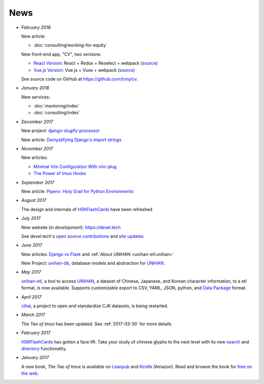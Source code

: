 ====
News
====

- *February 2018*

  New article:
  
  - :doc:`consulting/working-for-equity`

  New front-end app, "CV", two versions:

  - `React Version <https://cv-react.git-pull.com>`__: React + Redux + Reselect + webpack
    (`source <https://github.com/tony/cv/tree/master/react>`__)
  - `Vue.js Version <https://cv-vue.git-pull.com>`__: Vue.js + Vuex + webpack 
    (`source <https://github.com/tony/cv/tree/master/vue>`__)

  See source code on GitHub at https://github.com/tony/cv.

- *January 2018*

  New services:
  
  - :doc:`mentoring/index` 
  - :doc:`consulting/index`

- *December 2017*

  New project: `django-slugify-processor <https://django-slugify-processor.devel.tech/>`__

  New article: `Demystifying Django's import strings <https://devel.tech/tips/n/djms3tTe/demystifying-djangos-import-strings/>`__

- *November 2017*

  New articles:
  
  - `Minimal Vim Configuration With vim-plug <https://devel.tech/snippets/n/vIMmz8vZ/minimal-vim-configuration-with-vim-plug>`__
  - `The Power of tmux Hooks <https://devel.tech/tips/n/tMuXz2lj/the-power-of-tmux-hooks/>`__

- *September 2017*

  New article: `Pipenv: Holy Grail for Python Environments <https://devel.tech/tips/n/pIpEnvNh/pipenv/>`__

- *August 2017*

  The design and internals of `HSKFlashCards`_ have been refreshed
- *July 2017*

  New website (*in development*): https://devel.tech

  See devel.tech's `open source contributions
  <https://devel.tech/site/open-source>`_ and `site updates <https://devel.tech/site/updates>`_
- *June 2017*

  New articles: `Django vs Flask`_ and :ref:`About UNIHAN <unihan-etl:unihan>`

  New Project: `unihan-db`_, database models and abstraction for
  `UNIHAN`_.

  .. _Django vs Flask: https://devel.tech/features/django-vs-flask/

- *May 2017* 

  `unihan-etl`_, a tool to access  `UNIHAN`_, a dataset of Chinese,
  Japanese, and Korean character information, to a etl format, is now
  available. Supports customizable export to CSV, YAML, JSON, python, and
  `Data Package`_ format.

- *April 2017* 

  `cihai`_, a project to open and standardize CJK datasets, is being restarted.

- *March 2017* 

  *The Tao of tmux* has been updated. See :ref:`2017-03-30` for more details.
- *February 2017*

  `HSKFlashCards <https://www.hskflashcards.com>`_ has gotten a face lift. Take
  your study of chinese glyphs to the next level with its new `search <https://www.hskflashcards.com/search>`_
  and `directory <https://www.hskflashcards.com/browse>`_ functionality.
- *January 2017*

  A new book, *The Tao of tmux* is available on `Leanpub`_ and `Kindle`_ (Amazon). Read and browse the book for `free on the web`_.

.. _unihan-etl: https://unihan-etl.git-pull.com
.. _unihan-db: https://unihan-db.git-pull.com
.. _UNIHAN: https://en.wikipedia.org/wiki/Han_unification
.. _Data Package: http://frictionlessdata.io/data-packages/
.. _free on the web: https://leanpub.com/the-tao-of-tmux/read
.. _Leanpub: https://leanpub.com/the-tao-of-tmux
.. _Kindle: http://amzn.to/2gPfRhC
.. _cihai: https://cihai.git-pull.com
